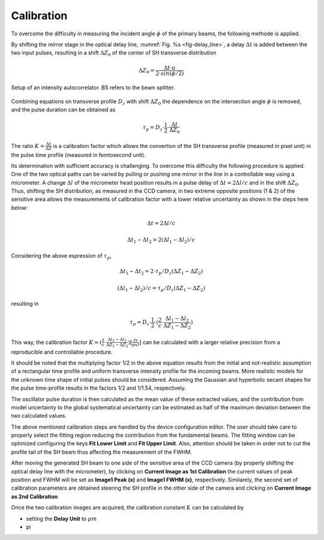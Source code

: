 ***********
Calibration
***********

To overcome the difficulty in measuring the incident angle :math:`\phi`
of the primary beams, the following methode is applied.

By shifting the mirror stage in the optical delay line,
:numref:`Fig. %s <fig-delay_line>`, a delay :math:`\Delta t` is added
between the two input pulses, resulting in a shift :math:`\Delta Z_0`
of the center of SH transverse distribution

.. math::
      \Delta Z_0 = \frac{\Delta t \cdot u}{2 \cdot sin(\phi/2)}  
	
.. _fig-delay_line:

.. figure:: _images/autocorrelator_setup.png
   :scale: 50 %
   :align: center

   Setup of an intensity autocorrelator. BS refers to the beam splitter.

				     
Combining equations on transverse profile :math:`D_z` with shift
:math:`\Delta Z_0` the dependence on the intersection
angle :math:`\phi` is removed, and the pulse duration can be obtained as

.. math::
   \tau_p = D_z \cdot \frac{1}{2} \cdot \frac{\Delta t}{\Delta Z_0}

The ratio :math:`K = \frac{\Delta t}{\Delta Z}` is a calibration factor
which allows the convertion of the SH transverse profile (measured in
pixel unit) in the pulse time profile (measured in femtosecond unit).

Its determination with sufficient accuracy is challenging.
To overcome this difficulty the following procedure is applied. One of the two
optical paths can be varied by pulling or pushing one mirror in the line in a
controllable way using a micrometer. A change :math:`\Delta l` of the
micrometer head position results in a pulse delay of
:math:`\Delta t = 2\Delta l / c` and in the shift
:math:`\Delta Z_0`.
Thus, shifting the SH distribution, as measured in the CCD camera, in
two extreme opposite positions (1 & 2) of the sensitive area allows
the measurements
of calibration factor with a lower relative uncertainty as shown in the steps
here below:

.. math::
   \Delta t = 2\Delta l / c

.. math::
   \Delta t_1 - \Delta t_2 = 2(\Delta l_1 - \Delta l_2) / c

Considering the above espression of :math:`\tau_p`,

.. math::
   \Delta t_1 - \Delta t_2 = 2\cdot \tau_p/D_z (\Delta Z_1 - \Delta Z_2)

.. math::
   (\Delta l_1 - \Delta l_2)/c = \tau_p/D_z (\Delta Z_1 - \Delta Z_2)

resulting in 

.. math::
   \tau_p = D_z \cdot \frac{1}{2} \cdot (\frac{2}{c} \cdot \frac{\Delta l_1 -
   \Delta l_2}{\Delta Z_1 - \Delta Z_2})

This way, the calibration factor
:math:`K = (\frac{2}{c} \cdot \frac{\Delta l_1 - \Delta l_2}{\Delta Z_1 - \Delta
Z_2}) [\frac{fs}{pxl}]` can be calculated with a larger relative precision
from a reproducible and controllable procedure.

It should be noted that the multiplying factor 1/2 in the above equation
results from the initial and not-realistic assumption of a rectangular time
profile and uniform transverse intensity profile for the incoming beams.
More realistic models for the unknown time shape of initial pulses should
be considered. Assuming the Gaussian and hyperbolic secant shapes for
the pulse time-profile results in the factors 1/2 and 1/1.54, respectively.

The oscillator pulse duration is then calculated as the mean value of these
extracted values, and the contribution from model uncertainty to the
global systematical uncertainty can be estimated as half of the maximum
deviation between the two calculated values.

The above mentioned calibration steps are handled by the device
configuration editor. The user should take care to properly
select the fitting region reducing the contribution from the fundamental beams.
The fitting window can be optimized configuring the keys **Fit Lower Limit**
and **Fit Upper Limit**.
Also, attention should be taken in order not to cut the profile tail
of the SH beam thus affecting the measurement of the FWHM.

After moving the generated SH beam to one side of the sensitive area of the
CCD camera (by properly shifting the optical delay line with the micrometer),
by clicking on **Current Image as 1st Calibration** the current values of
peak position and FWHM will be set as **Image1 Peak (x)** and
**Image1 FWHM (x)**, respectively. Similarely, the second set of calibration
parameters are obtained steering the SH profile in the other side of the
camera and clicking on **Current Image as 2nd Calibration**

Once the two calibration images are acquired, the calibration constant
:math:`K` can be calculated by

* setting the **Delay Unit** to :math:`\mu m`

* pi
